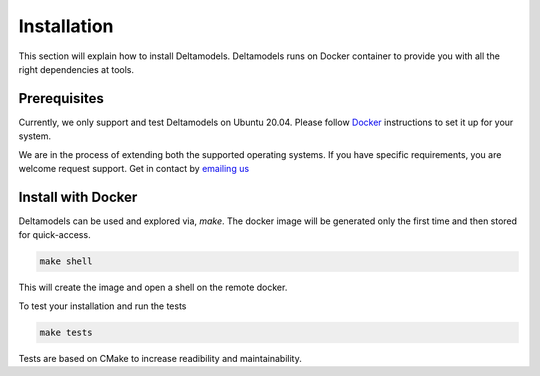 Installation
============

This section will explain how to install Deltamodels.
Deltamodels runs on Docker container to provide you with all the right
dependencies at tools.

Prerequisites
-------------

Currently, we only support and test Deltamodels on Ubuntu 20.04.
Please follow `Docker <https://www.docker.com>`_ instructions to set it up
for your system. 

We are in the process of extending both the supported operating systems.
If you have specific requirements, you are welcome request support.
Get in contact by `emailing us <mailto:deltaflow@riverlane.com>`_

Install with Docker
-------------------

Deltamodels can be used and explored via, *make*.
The docker image will be generated only the first time and then stored
for quick-access.

.. code-block:: console

    make shell

This will create the image and open a shell on the remote docker. 

To test your installation and run the tests

.. code-block:: console

    make tests

Tests are based on CMake to increase readibility and maintainability.
